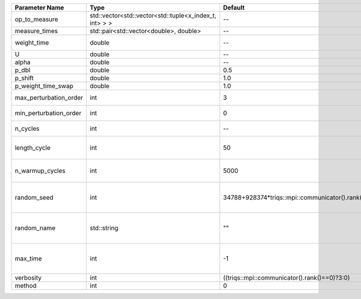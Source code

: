 +------------------------+--------------------------------------------------------+------------------------------------------------+-----------------------------------------------------+
| Parameter Name         | Type                                                   | Default                                        | Documentation                                       |
+========================+========================================================+================================================+=====================================================+
| op_to_measure          | std::vector<std::vector<std::tuple<x_index_t, int> > > | --                                             | operator to measure                                 |
+------------------------+--------------------------------------------------------+------------------------------------------------+-----------------------------------------------------+
| measure_times          | std::pair<std::vector<double>, double>                 | --                                             | measure times                                       |
+------------------------+--------------------------------------------------------+------------------------------------------------+-----------------------------------------------------+
| weight_time            | double                                                 | --                                             | fixed weight time                                   |
+------------------------+--------------------------------------------------------+------------------------------------------------+-----------------------------------------------------+
| U                      | double                                                 | --                                             | U                                                   |
+------------------------+--------------------------------------------------------+------------------------------------------------+-----------------------------------------------------+
| alpha                  | double                                                 | --                                             | Alpha term                                          |
+------------------------+--------------------------------------------------------+------------------------------------------------+-----------------------------------------------------+
| p_dbl                  | double                                                 | 0.5                                            |                                                     |
+------------------------+--------------------------------------------------------+------------------------------------------------+-----------------------------------------------------+
| p_shift                | double                                                 | 1.0                                            |                                                     |
+------------------------+--------------------------------------------------------+------------------------------------------------+-----------------------------------------------------+
| p_weight_time_swap     | double                                                 | 1.0                                            |                                                     |
+------------------------+--------------------------------------------------------+------------------------------------------------+-----------------------------------------------------+
| max_perturbation_order | int                                                    | 3                                              | Maximum order in U                                  |
+------------------------+--------------------------------------------------------+------------------------------------------------+-----------------------------------------------------+
| min_perturbation_order | int                                                    | 0                                              | Minimal order in U                                  |
+------------------------+--------------------------------------------------------+------------------------------------------------+-----------------------------------------------------+
| n_cycles               | int                                                    | --                                             | Number of QMC cycles                                |
+------------------------+--------------------------------------------------------+------------------------------------------------+-----------------------------------------------------+
| length_cycle           | int                                                    | 50                                             | Length of a single QMC cycle                        |
+------------------------+--------------------------------------------------------+------------------------------------------------+-----------------------------------------------------+
| n_warmup_cycles        | int                                                    | 5000                                           | Number of cycles for thermalization                 |
+------------------------+--------------------------------------------------------+------------------------------------------------+-----------------------------------------------------+
| random_seed            | int                                                    | 34788+928374*triqs::mpi::communicator().rank() | Seed for random number generator                    |
+------------------------+--------------------------------------------------------+------------------------------------------------+-----------------------------------------------------+
| random_name            | std::string                                            | ""                                             | Name of random number generator                     |
+------------------------+--------------------------------------------------------+------------------------------------------------+-----------------------------------------------------+
| max_time               | int                                                    | -1                                             | Maximum runtime in seconds, use -1 to set infinite  |
+------------------------+--------------------------------------------------------+------------------------------------------------+-----------------------------------------------------+
| verbosity              | int                                                    | ((triqs::mpi::communicator().rank()==0)?3:0)   | Verbosity level                                     |
+------------------------+--------------------------------------------------------+------------------------------------------------+-----------------------------------------------------+
| method                 | int                                                    | 0                                              | Method                                              |
+------------------------+--------------------------------------------------------+------------------------------------------------+-----------------------------------------------------+